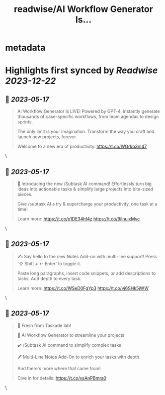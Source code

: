 :PROPERTIES:
:title: readwise/AI Workflow Generator Is...
:END:


* metadata
:PROPERTIES:
:author: [[Taskade on Twitter]]
:full-title: "AI Workflow Generator Is..."
:category: [[tweets]]
:url: https://twitter.com/Taskade/status/1658170826569682944
:image-url: https://pbs.twimg.com/profile_images/1247334091352989696/wav-37Nu.jpg
:END:

* Highlights first synced by [[Readwise]] [[2023-12-22]]
** 📌 [[2023-05-17]]
#+BEGIN_QUOTE
AI Workflow Generator is LIVE! Powered by GPT-4, instantly generate thousands of case-specific workflows, from team agendas to design sprints.

The only limit is your imagination. Transform the way you craft and launch new projects, forever.

Welcome to a new era of productivity. https://t.co/WGrkb3nI47 
#+END_QUOTE\
** 📌 [[2023-05-17]]
#+BEGIN_QUOTE
🎯 Introducing the new /Subtask AI command! Effortlessly turn big ideas into actionable tasks & simplify large projects into bite-sized pieces. 

Give /subtask AI a try & supercharge your productivity, one task at a time!

Learn more: https://t.co/o1DE34hf4z https://t.co/9ilhuixMvc 
#+END_QUOTE\
** 📌 [[2023-05-17]]
#+BEGIN_QUOTE
✍️ Say hello to the new Notes Add-on with multi-line support! Press '⇧ Shift + ↵ Enter' to toggle it. 

Paste long paragraphs, insert code snippets, or add descriptions to tasks. Add depth to every task. 

Learn more: https://t.co/WSeD0FgYp3 https://t.co/vj6SHk5jWW 
#+END_QUOTE\
** 📌 [[2023-05-17]]
#+BEGIN_QUOTE
🎉 Fresh from Taskade lab!

🧠 AI Workflow Generator to streamline your projects

✔️ /Subtask AI command to simplify complex tasks

🖊️ Multi-Line Notes Add-On to enrich your tasks with depth.

And there's more where that came from!

Dive in for details: https://t.co/vsAnPBmra0 
#+END_QUOTE\